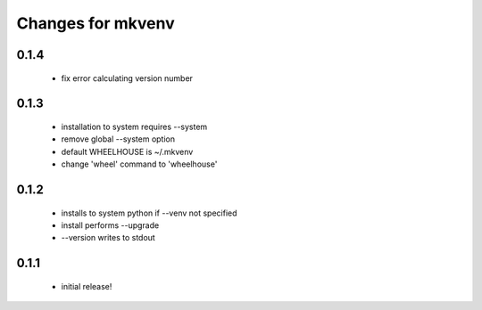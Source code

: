 ====================
 Changes for mkvenv
====================

0.1.4
=====

 * fix error calculating version number

0.1.3
=====

 * installation to system requires --system
 * remove global --system option
 * default WHEELHOUSE is ~/.mkvenv
 * change 'wheel' command to 'wheelhouse'

0.1.2
=====

 * installs to system python if --venv not specified
 * install performs --upgrade
 * --version writes to stdout

0.1.1
=====

 * initial release!
